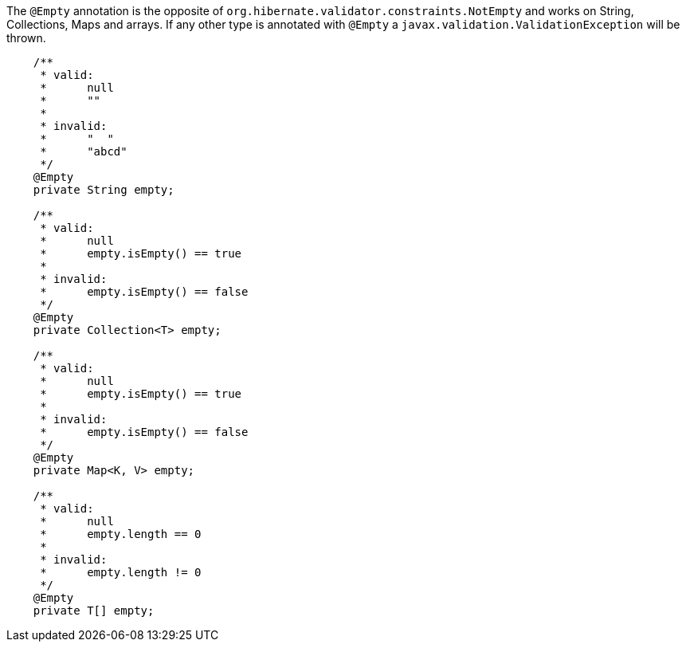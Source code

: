 ////
 Copyright 2019 Benedikt Ritter

 Licensed under the Apache License, Version 2.0 (the "License");
 you may not use this file except in compliance with the License.
 You may obtain a copy of the License at

      https://www.apache.org/licenses/LICENSE-2.0

 Unless required by applicable law or agreed to in writing, software
 distributed under the License is distributed on an "AS IS" BASIS,
 WITHOUT WARRANTIES OR CONDITIONS OF ANY KIND, either express or implied.
 See the License for the specific language governing permissions and
 limitations under the License.
////

The `@Empty` annotation is the opposite of `org.hibernate.validator.constraints.NotEmpty` and works on String,
Collections, Maps and arrays. If any other type is annotated with `@Empty` a `javax.validation.ValidationException` will
be thrown.

[source,java]
----
    /**
     * valid:
     *      null
     *      ""
     *
     * invalid:
     *      "  "
     *      "abcd"
     */
    @Empty
    private String empty;

    /**
     * valid:
     *      null
     *      empty.isEmpty() == true
     *
     * invalid:
     *      empty.isEmpty() == false
     */
    @Empty
    private Collection<T> empty;

    /**
     * valid:
     *      null
     *      empty.isEmpty() == true
     *
     * invalid:
     *      empty.isEmpty() == false
     */
    @Empty
    private Map<K, V> empty;

    /**
     * valid:
     *      null
     *      empty.length == 0
     *
     * invalid:
     *      empty.length != 0
     */
    @Empty
    private T[] empty;
----

